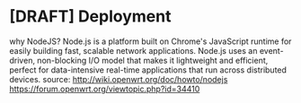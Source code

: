 * [DRAFT] Deployment
why NodeJS? Node.js is a platform built on Chrome's JavaScript runtime for easily building fast, scalable network applications. Node.js uses an event-driven, non-blocking I/O model that makes it lightweight and efficient, perfect for data-intensive real-time applications that run across distributed devices. source: http://wiki.openwrt.org/doc/howto/nodejs https://forum.openwrt.org/viewtopic.php?id=34410
